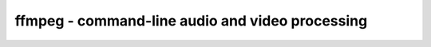 ************************************************
ffmpeg - command-line audio and video processing
************************************************
